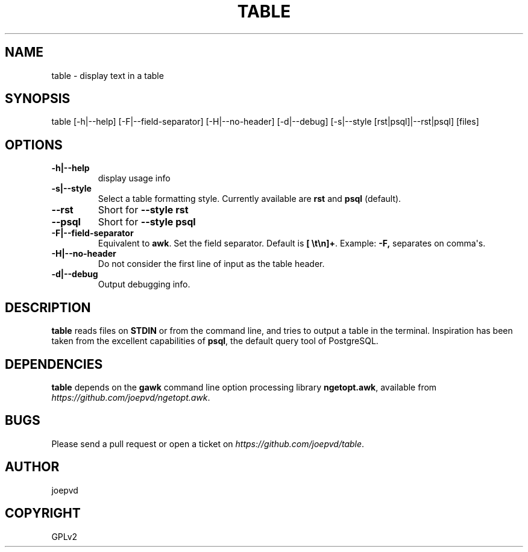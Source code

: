 .\" Man page generated from reStructuredText.
.
.TH TABLE 1 "2015-03-29" "0.1" "Text processing"
.SH NAME
table \- display text in a table
.
.nr rst2man-indent-level 0
.
.de1 rstReportMargin
\\$1 \\n[an-margin]
level \\n[rst2man-indent-level]
level margin: \\n[rst2man-indent\\n[rst2man-indent-level]]
-
\\n[rst2man-indent0]
\\n[rst2man-indent1]
\\n[rst2man-indent2]
..
.de1 INDENT
.\" .rstReportMargin pre:
. RS \\$1
. nr rst2man-indent\\n[rst2man-indent-level] \\n[an-margin]
. nr rst2man-indent-level +1
.\" .rstReportMargin post:
..
.de UNINDENT
. RE
.\" indent \\n[an-margin]
.\" old: \\n[rst2man-indent\\n[rst2man-indent-level]]
.nr rst2man-indent-level -1
.\" new: \\n[rst2man-indent\\n[rst2man-indent-level]]
.in \\n[rst2man-indent\\n[rst2man-indent-level]]u
..
.SH SYNOPSIS
.sp
table [\-h|\-\-help] [\-F|\-\-field\-separator] [\-H|\-\-no\-header] [\-d|\-\-debug]
[\-s|\-\-style [rst|psql]|\-\-rst|psql] [files]
.SH OPTIONS
.INDENT 0.0
.TP
.B \-h|\-\-help
display usage info
.TP
.B \-s|\-\-style
Select a table formatting style. Currently available are \fBrst\fP and \fBpsql\fP (default).
.UNINDENT
.INDENT 0.0
.TP
.B \-\-rst
Short for \fB\-\-style rst\fP
.TP
.B \-\-psql
Short for \fB\-\-style psql\fP
.UNINDENT
.INDENT 0.0
.TP
.B \-F|\-\-field\-separator
Equivalent to \fBawk\fP\&. Set the field separator. Default is \fB[ \et\en]+\fP\&. Example: \fB\-F,\fP separates on comma\(aqs.
.TP
.B \-H|\-\-no\-header
Do not consider the first line of input as the table header.
.TP
.B \-d|\-\-debug
Output debugging info.
.UNINDENT
.SH DESCRIPTION
.sp
\fBtable\fP reads files on \fBSTDIN\fP or from the command line, and tries to output a table in the terminal. Inspiration has been taken from the excellent capabilities of \fBpsql\fP, the default query tool of PostgreSQL.
.SH DEPENDENCIES
.sp
\fBtable\fP depends on the \fBgawk\fP command line option processing library \fBngetopt.awk\fP, available from \fI\%https://github.com/joepvd/ngetopt.awk\fP\&.
.SH BUGS
.sp
Please send a pull request or open a ticket on \fI\%https://github.com/joepvd/table\fP\&.
.SH AUTHOR
joepvd
.SH COPYRIGHT
GPLv2
.\" Generated by docutils manpage writer.
.
